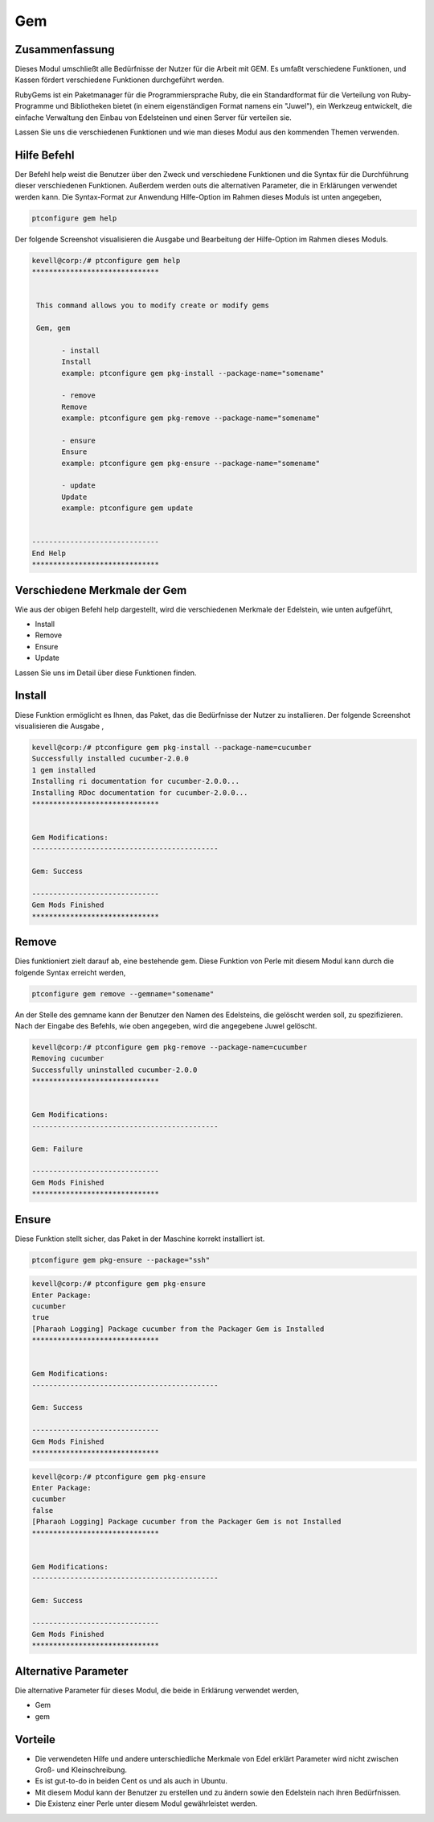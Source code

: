 ====
Gem
====

Zusammenfassung
-----------------------

Dieses Modul umschließt alle Bedürfnisse der Nutzer für die Arbeit mit GEM. Es umfaßt verschiedene Funktionen, und Kassen fördert verschiedene Funktionen durchgeführt werden.

RubyGems ist ein Paketmanager für die Programmiersprache Ruby, die ein Standardformat für die Verteilung von Ruby-Programme und Bibliotheken bietet (in einem eigenständigen Format namens ein "Juwel"), ein Werkzeug entwickelt, die einfache Verwaltung den Einbau von Edelsteinen und einen Server für verteilen sie.

Lassen Sie uns die verschiedenen Funktionen und wie man dieses Modul aus den kommenden Themen verwenden.

Hilfe Befehl
-------------------

Der Befehl help weist die Benutzer über den Zweck und verschiedene Funktionen und die Syntax für die Durchführung dieser verschiedenen Funktionen. Außerdem werden outs die alternativen Parameter, die in Erklärungen verwendet werden kann. Die Syntax-Format zur Anwendung Hilfe-Option im Rahmen dieses Moduls ist unten angegeben,

.. code-block:: bash

	ptconfigure gem help

Der folgende Screenshot visualisieren die Ausgabe und Bearbeitung der Hilfe-Option im Rahmen dieses Moduls.

.. code-block:: bash

 kevell@corp:/# ptconfigure gem help
 ******************************


  This command allows you to modify create or modify gems

  Gem, gem

        - install
        Install
        example: ptconfigure gem pkg-install --package-name="somename"

        - remove
        Remove
        example: ptconfigure gem pkg-remove --package-name="somename"

        - ensure
        Ensure
        example: ptconfigure gem pkg-ensure --package-name="somename"

        - update
        Update
        example: ptconfigure gem update


 ------------------------------
 End Help
 ******************************


Verschiedene Merkmale der Gem
---------------------------------

Wie aus der obigen Befehl help dargestellt, wird die verschiedenen Merkmale der Edelstein, wie unten aufgeführt,

* Install
* Remove
* Ensure
* Update


Lassen Sie uns im Detail über diese Funktionen finden.


Install
-----------

Diese Funktion ermöglicht es Ihnen, das Paket, das die Bedürfnisse der Nutzer zu installieren. Der folgende Screenshot visualisieren die Ausgabe ,

.. code-block:: bash

 kevell@corp:/# ptconfigure gem pkg-install --package-name=cucumber
 Successfully installed cucumber-2.0.0
 1 gem installed
 Installing ri documentation for cucumber-2.0.0...
 Installing RDoc documentation for cucumber-2.0.0...
 ******************************


 Gem Modifications:
 --------------------------------------------

 Gem: Success

 ------------------------------
 Gem Mods Finished
 ******************************




Remove
-----------------

Dies funktioniert zielt darauf ab, eine bestehende gem. Diese Funktion von Perle mit diesem Modul kann durch die folgende Syntax erreicht werden,

.. code-block:: bash

	ptconfigure gem remove --gemname="somename"


An der Stelle des gemname kann der Benutzer den Namen des Edelsteins, die gelöscht werden soll, zu spezifizieren. Nach der Eingabe des Befehls, wie oben angegeben, wird die angegebene Juwel gelöscht.

.. code-block:: bash

 kevell@corp:/# ptconfigure gem pkg-remove --package-name=cucumber
 Removing cucumber
 Successfully uninstalled cucumber-2.0.0
 ******************************


 Gem Modifications:
 --------------------------------------------

 Gem: Failure

 ------------------------------
 Gem Mods Finished
 ****************************** 



Ensure
--------------------

Diese Funktion stellt sicher, das Paket in der Maschine korrekt installiert ist.

.. code-block:: bash

	ptconfigure gem pkg-ensure --package="ssh"

.. code-block:: bash


 kevell@corp:/# ptconfigure gem pkg-ensure
 Enter Package:
 cucumber
 true
 [Pharaoh Logging] Package cucumber from the Packager Gem is Installed
 ******************************


 Gem Modifications:
 --------------------------------------------

 Gem: Success

 ------------------------------
 Gem Mods Finished
 ******************************


.. code-block:: bash

 kevell@corp:/# ptconfigure gem pkg-ensure
 Enter Package:
 cucumber
 false
 [Pharaoh Logging] Package cucumber from the Packager Gem is not Installed
 ******************************


 Gem Modifications:
 --------------------------------------------

 Gem: Success

 ------------------------------
 Gem Mods Finished
 ******************************


Alternative Parameter
-----------------------------

Die alternative Parameter für dieses Modul, die beide in Erklärung verwendet werden,

* Gem
* gem

Vorteile
---------

* Die verwendeten Hilfe und andere unterschiedliche Merkmale von Edel erklärt Parameter wird nicht zwischen Groß- und Kleinschreibung.
* Es ist gut-to-do in beiden Cent os und als auch in Ubuntu.
* Mit diesem Modul kann der Benutzer zu erstellen und zu ändern sowie den Edelstein nach ihren Bedürfnissen.
* Die Existenz einer Perle unter diesem Modul gewährleistet werden.


